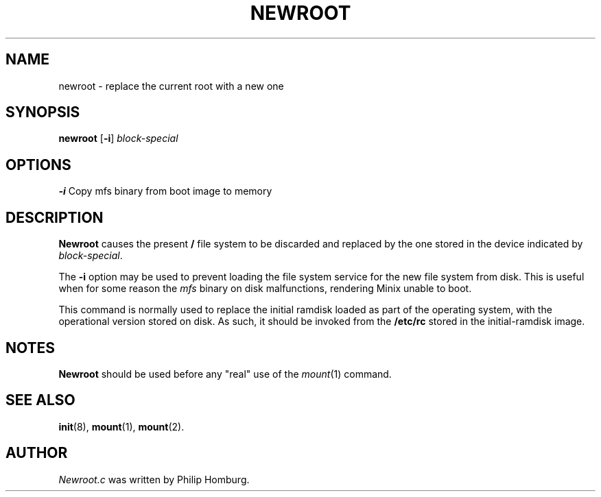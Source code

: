 .TH NEWROOT 8 "February 1st, 2010"
.SH NAME
newroot \- replace the current root with a new one
.SH SYNOPSIS
.B newroot
.RB [ \-i ]
.I block-special
.SH OPTIONS
.BR "\-i" " Copy mfs binary from boot image to memory"
.SH DESCRIPTION
.B Newroot
causes the present \fB/\fP file system to be discarded and
replaced by the one stored in the device indicated by
.IR block-special .
.PP
The
.B \-i
option may be used to prevent loading the file system
service for the new file system from disk. This is useful when
for some reason the \fImfs\fP binary on disk malfunctions,
rendering Minix unable to boot.
.PP
This command is normally used to replace the initial ramdisk
loaded as part of the operating system, with the operational
version stored on disk. As such, it should be invoked from the
.B /etc/rc
stored in the initial-ramdisk image.
.SH NOTES
.B Newroot
should be used before any "real" use of the
.IR mount (1)
command.
.SH "SEE ALSO"
.BR init (8),
.BR mount (1),
.BR mount (2).
.SH AUTHOR
.I Newroot.c 
was written by Philip Homburg. 
.\" This manual page by A. Leca, last revised 2010-02-01.
